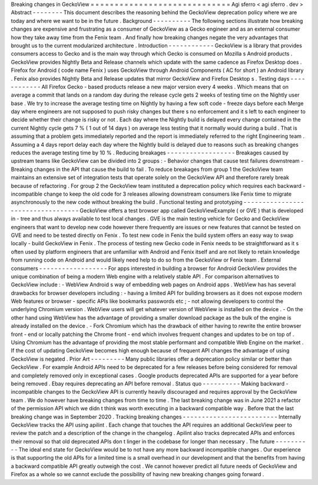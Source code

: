 Breaking
changes
in
GeckoView
=
=
=
=
=
=
=
=
=
=
=
=
=
=
=
=
=
=
=
=
=
=
=
=
=
=
=
=
=
Agi
sferro
<
agi
sferro
.
dev
>
Abstract
-
-
-
-
-
-
-
-
This
document
describes
the
reasoning
behind
the
GeckoView
deprecation
policy
where
we
are
today
and
where
we
want
to
be
in
the
future
.
Background
-
-
-
-
-
-
-
-
-
-
The
following
sections
illustrate
how
breaking
changes
are
expensive
and
frustrating
as
a
consumer
of
GeckoView
as
a
Gecko
engineer
and
as
an
external
consumer
how
they
take
away
time
from
the
Fenix
team
.
And
finally
how
breaking
changes
negate
the
very
advantages
that
brought
us
to
the
current
modularized
architecture
.
Introduction
-
-
-
-
-
-
-
-
-
-
-
-
GeckoView
is
a
library
that
provides
consumers
access
to
Gecko
and
is
the
main
way
through
which
Gecko
is
consumed
on
Mozilla
s
Android
products
.
GeckoView
provides
Nightly
Beta
and
Release
channels
which
update
with
the
same
cadence
as
Firefox
Desktop
does
.
Firefox
for
Android
(
code
name
Fenix
)
uses
GeckoView
through
Android
Components
(
AC
for
short
)
an
Android
library
.
Fenix
also
provides
Nightly
Beta
and
Release
updates
that
mirror
GeckoView
and
Firefox
Desktop
s
.
Testing
days
-
-
-
-
-
-
-
-
-
-
-
-
All
Firefox
Gecko
-
based
products
release
a
new
major
version
every
4
weeks
.
Which
means
that
on
average
a
commit
that
lands
on
a
random
day
during
the
release
cycle
gets
2
weeks
of
testing
time
on
the
Nightly
user
base
.
We
try
to
increase
the
average
testing
time
on
Nightly
by
having
a
few
soft
code
-
freeze
days
before
each
Merge
day
where
engineers
are
not
supposed
to
push
risky
changes
but
there
s
no
enforcement
and
it
s
left
to
each
engineer
to
decide
whether
their
change
is
risky
or
not
.
Each
day
where
the
Nightly
build
is
delayed
every
change
contained
in
the
current
Nightly
cycle
gets
7
%
(
1
out
of
14
days
)
on
average
less
testing
that
it
normally
would
during
a
build
.
That
is
assuming
that
a
problem
gets
immediately
reported
and
the
report
is
immediately
referred
to
the
right
Engineering
team
.
Assuming
a
4
days
report
delay
each
day
where
the
Nightly
build
is
delayed
due
to
reasons
such
as
breaking
changes
reduces
the
average
testing
time
by
10
%
.
Reducing
breakages
-
-
-
-
-
-
-
-
-
-
-
-
-
-
-
-
-
-
Breakages
caused
by
upstream
teams
like
GeckoView
can
be
divided
into
2
groups
:
-
Behavior
changes
that
cause
test
failures
downstream
-
Breaking
changes
in
the
API
that
cause
the
build
to
fail
.
To
reduce
breakages
from
group
1
the
GeckoView
team
maintains
an
extensive
set
of
integration
tests
that
operate
solely
on
the
GeckoView
API
and
therefore
rarely
break
because
of
refactoring
.
For
group
2
the
GeckoView
team
instituted
a
deprecation
policy
which
requires
each
backward
-
incompatible
change
to
keep
the
old
code
for
3
releases
allowing
downstream
consumers
like
Fenix
time
to
migrate
asynchronously
to
the
new
code
without
breaking
the
build
.
Functional
testing
and
prototyping
-
-
-
-
-
-
-
-
-
-
-
-
-
-
-
-
-
-
-
-
-
-
-
-
-
-
-
-
-
-
-
-
-
-
GeckoView
offers
a
test
browser
app
called
GeckoViewExample
(
or
GVE
)
that
is
developed
in
-
tree
and
thus
always
available
to
test
local
changes
.
GVE
is
the
main
testing
vehicle
for
Gecko
and
GeckoView
engineers
that
want
to
develop
new
code
however
there
frequently
are
issues
or
new
features
that
cannot
be
tested
on
GVE
and
need
to
be
tested
directly
on
Fenix
.
To
test
new
code
in
Fenix
the
build
system
offers
an
easy
way
to
swap
locally
-
build
GeckoView
in
Fenix
.
The
process
of
testing
new
Gecko
code
in
Fenix
needs
to
be
straightforward
as
it
s
often
used
by
platform
engineers
that
are
unfamiliar
with
Android
and
Fenix
itself
and
are
not
likely
to
retain
knowledge
from
running
code
on
Android
and
would
likely
need
help
to
do
so
from
the
GeckoView
or
Fenix
team
.
External
consumers
-
-
-
-
-
-
-
-
-
-
-
-
-
-
-
-
-
-
For
apps
interested
in
building
a
browser
for
Android
GeckoView
provides
the
unique
combination
of
being
a
modern
Web
engine
with
a
relatively
stable
API
.
For
comparison
alternatives
to
GeckoView
include
:
-
WebView
Android
s
way
of
embedding
web
pages
on
Android
apps
.
WebView
has
has
several
drawbacks
for
browser
developers
including
:
-
having
a
limited
API
for
building
browsers
as
it
does
not
expose
modern
Web
features
or
browser
-
specific
APIs
like
bookmarks
passwords
etc
;
-
not
allowing
developers
to
control
the
underlying
Chromium
version
.
WebView
users
will
get
whatever
version
of
WebView
is
installed
on
the
device
.
-
On
the
other
hand
using
WebView
has
the
advantage
of
providing
a
smaller
download
package
as
the
bulk
of
the
engine
is
already
installed
on
the
device
.
-
Fork
Chromium
which
has
the
drawback
of
either
having
to
rewrite
the
entire
browser
front
-
end
or
locally
patching
the
Chrome
front
-
end
which
involves
frequent
changes
and
updates
to
be
on
top
of
.
Using
Chromium
has
the
advantage
of
providing
the
most
stable
performant
and
compatible
Web
Engine
on
the
market
.
If
the
cost
of
updating
GeckoView
becomes
high
enough
because
of
frequent
API
changes
the
advantage
of
using
GeckoView
is
negated
.
Prior
Art
-
-
-
-
-
-
-
-
-
Many
public
libraries
offer
a
deprecation
policy
similar
or
better
than
GeckoView
.
For
example
Android
APIs
need
to
be
deprecated
for
a
few
releases
before
being
considered
for
removal
and
completely
removed
only
in
exceptional
cases
.
Google
products
deprecated
APIs
are
supported
for
a
year
before
being
removed
.
Ebay
requires
deprecating
an
API
before
removal
.
Status
quo
-
-
-
-
-
-
-
-
-
-
Making
backward
-
incompatible
changes
to
the
GeckoView
API
is
currently
heavily
discouraged
and
requires
approval
by
the
GeckoView
team
.
We
do
however
have
breaking
changes
from
time
to
time
.
The
last
breaking
change
was
in
June
2021
a
refactor
of
the
permission
API
which
we
didn
t
think
was
worth
executing
in
a
backward
compatible
way
.
Before
that
the
last
breaking
change
was
in
September
2020
.
Tracking
breaking
changes
-
-
-
-
-
-
-
-
-
-
-
-
-
-
-
-
-
-
-
-
-
-
-
-
-
Internally
GeckoView
tracks
the
API
using
apilint
.
Each
change
that
touches
the
API
requires
an
additional
GeckoView
peer
to
review
the
patch
and
a
description
of
the
change
in
the
changelog
.
Apilint
also
tracks
deprecated
APIs
and
enforces
their
removal
so
that
old
deprecated
APIs
don
t
linger
in
the
codebase
for
longer
than
necessary
.
The
future
-
-
-
-
-
-
-
-
-
-
The
ideal
end
state
for
GeckoView
would
be
to
not
have
any
more
backward
incompatible
changes
.
Our
experience
is
that
supporting
the
old
APIs
for
a
limited
time
is
a
small
overhead
in
our
development
and
that
the
benefits
from
having
a
backward
compatible
API
greatly
outweigh
the
cost
.
We
cannot
however
predict
all
future
needs
of
GeckoView
and
Firefox
as
a
whole
so
we
cannot
exclude
the
possibility
of
having
new
breaking
changes
going
forward
.
